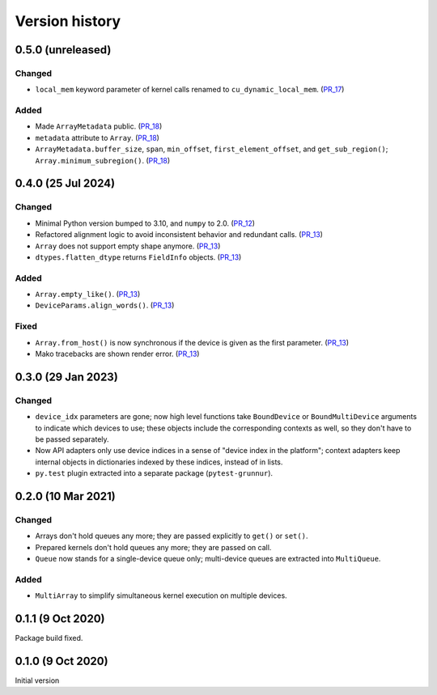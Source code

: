 Version history
===============


0.5.0 (unreleased)
------------------

Changed
^^^^^^^

* ``local_mem`` keyword parameter of kernel calls renamed to ``cu_dynamic_local_mem``. (PR_17_)


Added
^^^^^

* Made ``ArrayMetadata`` public. (PR_18_)
* ``metadata`` attribute to ``Array``. (PR_18_)
* ``ArrayMetadata.buffer_size``, ``span``, ``min_offset``, ``first_element_offset``, and ``get_sub_region()``; ``Array.minimum_subregion()``. (PR_18_)


.. _PR_17: https://github.com/fjarri/grunnur/pull/17
.. _PR_18: https://github.com/fjarri/grunnur/pull/18



0.4.0 (25 Jul 2024)
-------------------

Changed
^^^^^^^

* Minimal Python version bumped to 3.10, and ``numpy`` to 2.0. (PR_12_)
* Refactored alignment logic to avoid inconsistent behavior and redundant calls. (PR_13_)
* ``Array`` does not support empty shape anymore. (PR_13_)
* ``dtypes.flatten_dtype`` returns ``FieldInfo`` objects. (PR_13_)


Added
^^^^^

* ``Array.empty_like()``. (PR_13_)
* ``DeviceParams.align_words()``. (PR_13_)


Fixed
^^^^^

* ``Array.from_host()`` is now synchronous if the device is given as the first parameter. (PR_13_)
* Mako tracebacks are shown render error. (PR_13_)


.. _PR_12: https://github.com/fjarri/grunnur/pull/12
.. _PR_13: https://github.com/fjarri/grunnur/pull/13


0.3.0 (29 Jan 2023)
-------------------

Changed
^^^^^^^

* ``device_idx`` parameters are gone; now high level functions take ``BoundDevice`` or ``BoundMultiDevice`` arguments to indicate which devices to use; these objects include the corresponding contexts as well, so they don't have to be passed separately.
* Now API adapters only use device indices in a sense of "device index in the platform"; context adapters keep internal objects in dictionaries indexed by these indices, instead of in lists.
* ``py.test`` plugin extracted into a separate package (``pytest-grunnur``).


0.2.0 (10 Mar 2021)
-------------------

Changed
^^^^^^^

* Arrays don't hold queues any more; they are passed explicitly to ``get()`` or ``set()``.
* Prepared kernels don't hold queues any more; they are passed on call.
* ``Queue`` now stands for a single-device queue only; multi-device queues are extracted into ``MultiQueue``.

Added
^^^^^

* ``MultiArray`` to simplify simultaneous kernel execution on multiple devices.


0.1.1 (9 Oct 2020)
------------------

Package build fixed.


0.1.0 (9 Oct 2020)
------------------

Initial version
